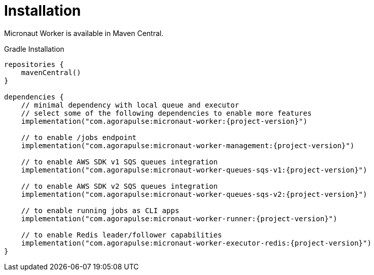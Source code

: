 
[[_installation_]]
= Installation

Micronaut Worker is available in Maven Central.

.Gradle Installation
[source,subs='verbatim,attributes']
----
repositories {
    mavenCentral()
}

dependencies {
    // minimal dependency with local queue and executor
    // select some of the following dependencies to enable more features
    implementation("com.agorapulse:micronaut-worker:{project-version}")

    // to enable /jobs endpoint
    implementation("com.agorapulse:micronaut-worker-management:{project-version}")

    // to enable AWS SDK v1 SQS queues integration
    implementation("com.agorapulse:micronaut-worker-queues-sqs-v1:{project-version}")

    // to enable AWS SDK v2 SQS queues integration
    implementation("com.agorapulse:micronaut-worker-queues-sqs-v2:{project-version}")

    // to enable running jobs as CLI apps
    implementation("com.agorapulse:micronaut-worker-runner:{project-version}")

    // to enable Redis leader/follower capabilities
    implementation("com.agorapulse:micronaut-worker-executor-redis:{project-version}")
}
----
